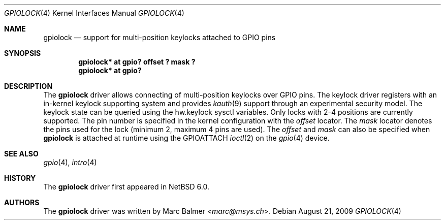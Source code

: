.\"	gpiolock.4,v 1.5 2013/07/20 21:39:58 wiz Exp
.\"
.\" Copyright (c) 2009 Marc Balmer <marc@msys.ch>
.\"
.\" Permission to use, copy, modify, and distribute this software for any
.\" purpose with or without fee is hereby granted, provided that the above
.\" copyright notice and this permission notice appear in all copies.
.\"
.\" THE SOFTWARE IS PROVIDED "AS IS" AND THE AUTHOR DISCLAIMS ALL WARRANTIES
.\" WITH REGARD TO THIS SOFTWARE INCLUDING ALL IMPLIED WARRANTIES OF
.\" MERCHANTABILITY AND FITNESS. IN NO EVENT SHALL THE AUTHOR BE LIABLE FOR
.\" ANY SPECIAL, DIRECT, INDIRECT, OR CONSEQUENTIAL DAMAGES OR ANY DAMAGES
.\" WHATSOEVER RESULTING FROM LOSS OF USE, DATA OR PROFITS, WHETHER IN AN
.\" ACTION OF CONTRACT, NEGLIGENCE OR OTHER TORTIOUS ACTION, ARISING OUT OF
.\" OR IN CONNECTION WITH THE USE OR PERFORMANCE OF THIS SOFTWARE.
.\"
.Dd August 21, 2009
.Dt GPIOLOCK 4
.Os
.Sh NAME
.Nm gpiolock
.Nd support for multi-position keylocks attached to GPIO pins
.Sh SYNOPSIS
.Cd "gpiolock* at gpio? offset ? mask ?"
.Cd "gpiolock* at gpio?"
.Sh DESCRIPTION
The
.Nm
driver allows connecting of multi-position keylocks over GPIO pins.
The keylock driver registers with an in-kernel keylock supporting system
and provides
.Xr kauth 9
support through an experimental security model.
The keylock state can be queried using the hw.keylock sysctl variables.
Only locks with 2-4 positions are currently supported.
The pin number is specified in the kernel configuration with the
.Ar offset
locator.
The
.Ar mask
locator denotes the pins used for the lock (minimum 2, maximum 4 pins are used).
The
.Ar offset
and
.Ar mask
can also be specified when
.Nm
is attached at runtime using the
.Dv GPIOATTACH
.Xr ioctl 2
on the
.Xr gpio 4
device.
.Sh SEE ALSO
.Xr gpio 4 ,
.Xr intro 4
.Sh HISTORY
The
.Nm
driver first appeared in
.Nx 6.0 .
.Sh AUTHORS
.An -nosplit
The
.Nm
driver was written by
.An Marc Balmer Aq Mt marc@msys.ch .
